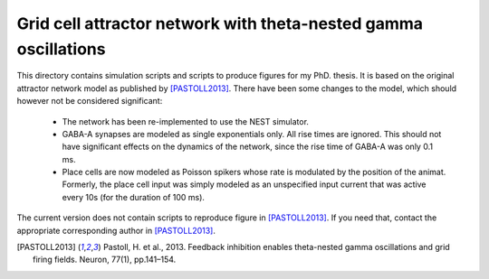 Grid cell attractor network with theta-nested gamma oscillations
=================================================================

This directory contains simulation scripts and scripts to produce figures for
my PhD. thesis. It is based on the original attractor network model as
published by [PASTOLL2013]_. There have been some changes to the model, which
should however not be considered significant:

    - The network has been re-implemented to use the NEST simulator.

    - GABA-A synapses are modeled as single exponentials only. All rise times
      are ignored. This should not have significant effects on the dynamics of
      the network, since the rise time of GABA-A was only 0.1 ms.

    - Place cells are now modeled as Poisson spikers whose rate is modulated by
      the position of the animat. Formerly, the place cell input was simply
      modeled as an unspecified input current that was active every 10s (for
      the duration of 100 ms).

The current version does not contain scripts to reproduce figure in
[PASTOLL2013]_. If you need that, contact the appropriate corresponding author
in [PASTOLL2013]_.


.. [PASTOLL2013] Pastoll, H. et al., 2013. Feedback inhibition enables
   theta-nested gamma oscillations and grid firing fields. Neuron, 77(1),
   pp.141–154.
